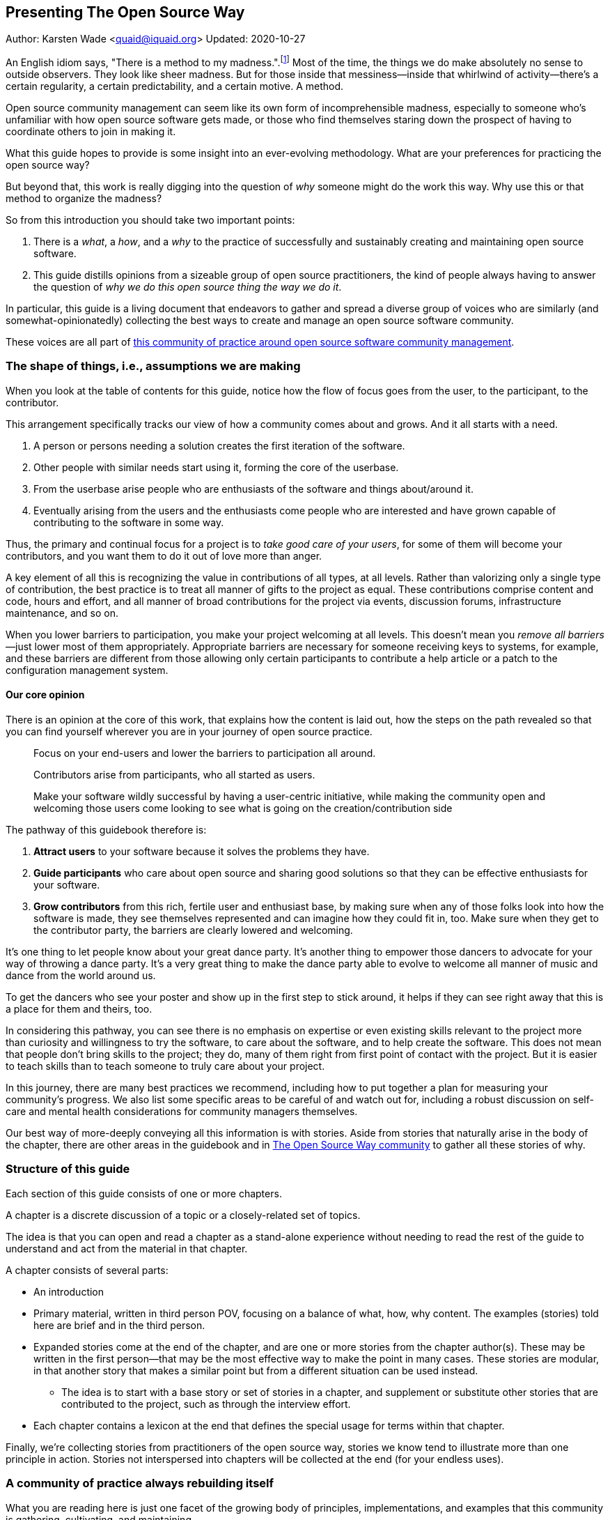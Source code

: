 == Presenting The Open Source Way
Author: Karsten Wade <quaid@iquaid.org>
Updated: 2020-10-27

An English idiom says, "There is a method to my madness.".footnote:[From "Hamlet" by William Shakespeare, Act 2 Scene 2: Polonius (aside) "Though this be madness, yet there is method in `t"]
Most of the time, the things we do make absolutely no sense to outside observers.
They look like sheer madness.
But for those inside that messiness—inside that whirlwind of activity—there's a certain regularity, a certain predictability, and a certain motive.
A method.

Open source community management can seem like its own form of incomprehensible madness, especially to someone who's unfamiliar with how open source software gets made, or those who find themselves staring down the prospect of having to coordinate others to join in making it.

What this guide hopes to provide is some insight into an ever-evolving methodology.
What are your preferences for practicing the open source way?

But beyond that, this work is really digging into the question of _why_ someone might do the work this way.
Why use this or that method to organize the madness?

So from this introduction you should take two important points:

. There is a _what_, a _how_, and a _why_ to the practice of successfully and sustainably creating and maintaining open source software.
. This guide distills opinions from a sizeable group of open source practitioners, the kind of people always having to answer the question of _why we do this open source thing the way we do it_.

In particular, this guide is a living document that endeavors to gather and spread a diverse group of voices who are similarly (and somewhat-opinionatedly) collecting the best ways to create and manage an open source software community.

These voices are all part of https://theopensourcway.org[this community of practice around open source software community management].

=== The shape of things, i.e., assumptions we are making

When you look at the table of contents for this guide, notice how the flow of focus goes from the user, to the participant, to the contributor.

This arrangement specifically tracks our view of how a community comes about and grows. And it all starts with a need.

. A person or persons needing a solution creates the first iteration of the software.
. Other people with similar needs start using it, forming the core of the userbase.
. From the userbase arise people who are enthusiasts of the software and things about/around it.
. Eventually arising from the users and the enthusiasts come people who are interested and have grown capable of contributing to the software in some way.

Thus, the primary and continual focus for a project is to _take good care of your users_, for some of them will become your contributors, and you want them to do it out of love more than anger.

A key element of all this is recognizing the value in contributions of all types, at all levels.
Rather than valorizing only a single type of contribution, the best practice is to treat all manner of gifts to the project as equal.
These contributions comprise content and code, hours and effort, and all manner of broad contributions for the project via events, discussion forums, infrastructure maintenance, and so on.

When you lower barriers to participation, you make your project welcoming at all levels.
This doesn't mean you _remove all barriers_—just lower most of them appropriately.
Appropriate barriers are necessary for someone receiving keys to systems, for example, and these barriers are different from those allowing only certain participants to contribute a help article or a patch to the configuration management system.

==== Our core opinion

There is an opinion at the core of this work, that explains how the content is laid out, how the steps on the path revealed so that you can find yourself wherever you are in your journey of open source practice.

____
Focus on your end-users and lower the barriers to participation all around.

Contributors arise from participants, who all started as users.

Make your software wildly successful by having a user-centric initiative, while making the community open and welcoming those users come looking to see what is going on the creation/contribution side 
____

The pathway of this guidebook therefore is:

1. *Attract users* to your software because it solves the problems they have.
2. *Guide participants* who care about open source and sharing good solutions so that they can be effective enthusiasts for your software.
3. *Grow contributors* from this rich, fertile user and enthusiast base, by making sure when any of those folks look into how the software is made, they see themselves represented and can imagine how they could fit in, too.
Make sure when they get to the contributor party, the barriers are clearly lowered and welcoming.

It's one thing to let people know about your great dance party.
It's another thing to empower those dancers to advocate for your way of throwing a dance party.
It's a very great thing to make the dance party able to evolve to welcome all manner of music and dance from the world around us.

To get the dancers who see your poster and show up in the first step to stick around, it helps if they can see right away that this is a place for them and theirs, too.

In considering this pathway, you can see there is no emphasis on expertise or even existing skills relevant to the project more than curiosity and willingness to try the software, to care about the software, and to help create the software.
This does not mean that people don't bring skills to the project; they do, many of them right from first point of contact with the project.
But it is easier to teach skills than to teach someone to truly care about your project.

In this journey, there are many best practices we recommend, including how to put together a plan for measuring your community's progress.
We also list some specific areas to be careful of and watch out for, including a robust discussion on self-care and mental health considerations for community managers themselves.

Our best way of more-deeply conveying all this information is with stories.
Aside from stories that naturally arise in the body of the chapter, there are other areas in the guidebook and in https://theopensourceway[The Open Source Way community] to gather all these stories of why. 

=== Structure of this guide

Each section of this guide consists of one or more chapters.
 
A chapter is a discrete discussion of a topic or a closely-related set of topics.
// Those topics are discussed in terms of a principle (what), implementation of that principle (how), and examples of why that principle is followed or recommended.
//This principle/implementation/example, or PIE, approach helps makes chapters consistent for reading.

The idea is that you can open and read a chapter as a stand-alone experience without needing to read the rest of the guide to understand and act from the material in that chapter.
// Having the PIE consideration helps as reader find themselves in the guide at any point.

A chapter consists of several parts:

* An introduction
* Primary material, written in third person POV, focusing on a balance of what, how, why content. The examples (stories) told here are brief and in the third person.
* Expanded stories come at the end of the chapter, and are one or more stories from the chapter author(s). These may be written in the first person—that may be the most effective way to make the point in many cases. These stories are modular, in that another story that makes a similar point but from a different situation can be used instead.
** The idea is to start with a base story or set of stories in a chapter, and supplement or substitute other stories that are contributed to the project, such as through the interview effort.
* Each chapter contains a lexicon at the end that defines the special usage for terms within that chapter.

Finally, we're collecting stories from practitioners of the open source way, stories we know tend to illustrate more than one principle in action.
Stories not interspersed into chapters will be collected at the end (for your endless uses).

=== A community of practice always rebuilding itself

What you are reading here is just one facet of the growing body of principles, implementations, and examples that this community is gathering, cultivating, and maintaining.

In the end, it's just one way to pull this material together (one method, you might say, of organizing the madness).
We'll be updating this guide. We'll be issuing similar, new guides. And we'll experiment with other ways to understand and present this material.

But at the core—in addition to the _what_ and the _how_ that benefit your open source community—you will also learn to understand the _why_, and be able to spread those stories wherever you go.

*TBD* _Content here needs to be confirmed with the format of the actual chapters we're releasing.
Then it needs a nice concluding sentence, if this one is insufficient._
*TBD*
